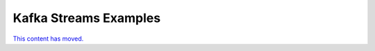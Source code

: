 .. _docker-tutorial_kafka-streams-examples:

Kafka Streams Examples
----------------------

`This content has moved. <http://docs.confluent.io/current/streams/kafka-streams-examples/docs/index.html>`_
